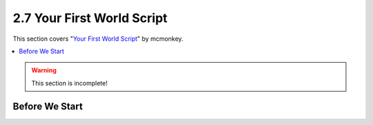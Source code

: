 ===========================
2.7 Your First World Script
===========================

This section covers "`Your First World Script`__" by mcmonkey.

.. __: https://one.denizenscript.com/denizen/vids/Your%20First%20World%20Script

.. contents::
  :local:

.. warning::

  This section is incomplete!

Before We Start
---------------

.. todo
  Write this section
